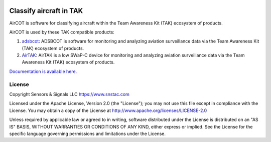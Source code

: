 .. image:: https://pytak.readthedocs.io/en/latest/atak_screenshot_with_pytak_logo-x25.jpg
   :alt: ATAK Screenshot with PyTAK Logo.

Classify aircraft in TAK
************************

AirCOT is software for classifying aircraft within the Team Awareness Kit (TAK) ecosystem of products.

AirCOT is used by these TAK compatible products:

1. `adsbcot <https://github.com/snstac/adsbcot>`_: ADSBCOT is software for monitoring and analyzing aviation surveillance data via the Team Awareness Kit (TAK) ecosystem of products.
2. `AirTAK <https://www.snstac.com/airtak>`_: AirTAK is a low SWaP-C device for monitoring and analyzing aviation surveillance data via the Team Awareness Kit (TAK) ecosystem of products. 

`Documentation is available here. <https://aircot.rtfd.io>`_

License
=======
Copyright Sensors & Signals LLC https://www.snstac.com

Licensed under the Apache License, Version 2.0 (the "License");
you may not use this file except in compliance with the License.
You may obtain a copy of the License at http://www.apache.org/licenses/LICENSE-2.0

Unless required by applicable law or agreed to in writing, software
distributed under the License is distributed on an "AS IS" BASIS,
WITHOUT WARRANTIES OR CONDITIONS OF ANY KIND, either express or implied.
See the License for the specific language governing permissions and
limitations under the License.
